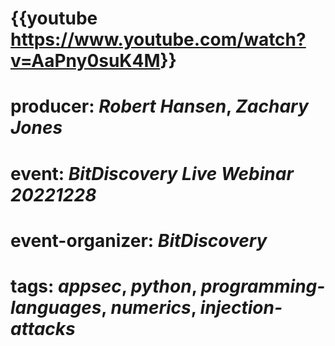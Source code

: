 * {{youtube https://www.youtube.com/watch?v=AaPny0suK4M}}
* producer: [[Robert Hansen]], [[Zachary Jones]]
* event: [[BitDiscovery Live Webinar 20221228]]
* event-organizer: [[BitDiscovery]]
* tags: [[appsec]], [[python]], [[programming-languages]], [[numerics]], [[injection-attacks]]